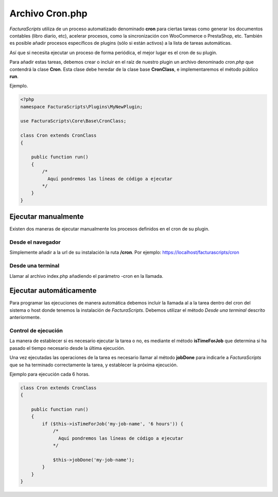 .. highlight:: rst
.. title:: Archivo Cron.php
.. meta::
  :http-equiv=Content-Type: text/html; charset=UTF-8
  :generator: FacturaScripts Documentacion
  :description: Automatización de tareas
  :keywords: facturascripts, configurar, automatizar, tareas, cron
  :robots: Index, Follow
  :author: Jose Antonio Cuello (Artex Trading)
  :subject: Archivo Cron.php
  :lang: es

################
Archivo Cron.php
################

*FacturaScripts* utiliza de un proceso automatizado denominado **cron** para ciertas tareas
como generar los documentos contables (libro diario, etc), acelerar procesos, como la sincronización
con WooCommerce o PrestaShop, etc. También es posible añadir procesos específicos de plugins
(sólo si están activos) a la lista de tareas automáticas.

Así que si necesita ejecutar un proceso de forma periódica, el mejor lugar es el cron de su plugin.

Para añadir estas tareas, debemos crear o incluir en el raíz de nuestro plugin un archivo denominado
*cron.php* que contendrá la clase **Cron**. Esta clase debe heredar de la clase base **CronClass**,
e implementaremos el método público **run**.

Ejemplo.

.. code:: php

    <?php
    namespace FacturaScripts\Plugins\MyNewPlugin;

    use FacturaScripts\Core\Base\CronClass;

    class Cron extends CronClass
    {

        public function run()
        {
            /*
              Aquí pondremos las líneas de código a ejecutar
            */
        }
    }


Ejecutar manualmente
====================

Existen dos maneras de ejecutar manualmente los procesos definidos en el cron de su plugin.


Desde el navegador
------------------

Simplemente añadir a la url de su instalación la ruta **/cron**. Por ejemplo: https://localhost/facturascripts/cron


Desde una terminal
------------------

Llamar al archivo index.php añadiendo el parámetro -cron en la llamada.

.. code::
    cd /ruta/instalacion/facturascripts
    php index.php -cron


Ejecutar automáticamente
========================

Para programar las ejecuciones de manera automática debemos incluir la llamada al a la tarea dentro del cron
del sistema o host donde tenemos la instalación de *FacturaScripts*. Debemos utilizar el método *Desde una terminal*
descrito anteriormente.


Control de ejecución
--------------------
La manera de establecer si es necesario ejecutar la tarea o no, es mediante el método **isTimeForJob** que determina
si ha pasado el tiempo necesario desde la última ejecución.

Una vez ejecutadas las operaciones de la tarea es necesario llamar al método **jobDone** para indicarle a
*FacturaScripts* que se ha terminado correctamente la tarea, y establecer la próxima ejecución.

Ejemplo para ejecución cada 6 horas.

.. code:: php

    class Cron extends CronClass
    {

        public function run()
        {
            if ($this->isTimeForJob('my-job-name', '6 hours')) {
                /*
                  Aquí pondremos las líneas de código a ejecutar
                */

                $this->jobDone('my-job-name');
            }
        }
    }

